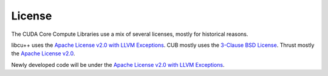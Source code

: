 .. _cccl-license:

License
=======

The CUDA Core Compute Libraries use a mix of several licenses, mostly for historical reasons.

libcu++ uses the `Apache License v2.0 with LLVM Exceptions <https://llvm.org/LICENSE.txt>`_.
CUB mostly uses the `3-Clause BSD License <https://github.com/NVIDIA/cccl/blob/main/cub/LICENSE.TXT>`_.
Thrust mostly the `Apache License v2.0 <https://github.com/NVIDIA/cccl/blob/main/thrust/LICENSE>`_.

Newly developed code will be under the `Apache License v2.0 with LLVM Exceptions <https://llvm.org/LICENSE.txt>`_.
